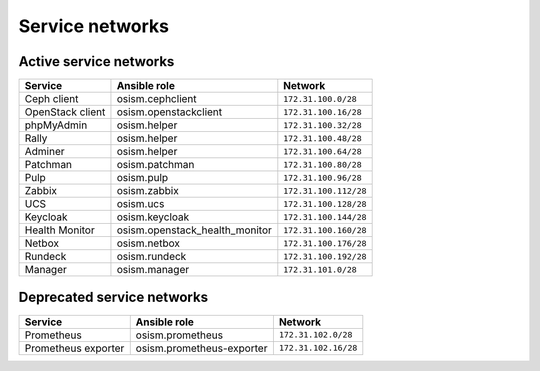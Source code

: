 ================
Service networks
================

Active service networks
=======================

=================== ============================== =====================
**Service**         **Ansible role**               **Network**
------------------- ------------------------------ ---------------------
Ceph client         osism.cephclient               ``172.31.100.0/28``
OpenStack client    osism.openstackclient          ``172.31.100.16/28``
phpMyAdmin          osism.helper                   ``172.31.100.32/28``
Rally               osism.helper                   ``172.31.100.48/28``
Adminer             osism.helper                   ``172.31.100.64/28``
Patchman            osism.patchman                 ``172.31.100.80/28``
Pulp                osism.pulp                     ``172.31.100.96/28``
Zabbix              osism.zabbix                   ``172.31.100.112/28``
UCS                 osism.ucs                      ``172.31.100.128/28``
Keycloak            osism.keycloak                 ``172.31.100.144/28``
Health Monitor      osism.openstack_health_monitor ``172.31.100.160/28``
Netbox              osism.netbox                   ``172.31.100.176/28``
Rundeck             osism.rundeck                  ``172.31.100.192/28``
Manager             osism.manager                  ``172.31.101.0/28``
=================== ============================== =====================

Deprecated service networks
===========================

=================== ========================= ====================
**Service**         **Ansible role**          **Network**
------------------- ------------------------- --------------------
Prometheus          osism.prometheus          ``172.31.102.0/28``
Prometheus exporter osism.prometheus-exporter ``172.31.102.16/28``
=================== ========================= ====================
